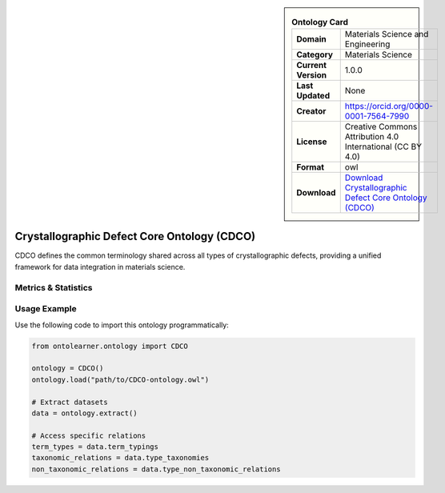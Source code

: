 

.. sidebar::

    .. list-table:: **Ontology Card**
       :header-rows: 0

       * - **Domain**
         - Materials Science and Engineering
       * - **Category**
         - Materials Science
       * - **Current Version**
         - 1.0.0
       * - **Last Updated**
         - None
       * - **Creator**
         - https://orcid.org/0000-0001-7564-7990
       * - **License**
         - Creative Commons Attribution 4.0 International (CC BY 4.0)
       * - **Format**
         - owl
       * - **Download**
         - `Download Crystallographic Defect Core Ontology (CDCO) <https://github.com/OCDO/cdco>`_

Crystallographic Defect Core Ontology (CDCO)
========================================================================================================

CDCO defines the common terminology shared across all types of crystallographic defects,     providing a unified framework for data integration in materials science.

Metrics & Statistics
--------------------------

.. tab:: Graph


    .. list-table:: Graph Statistics
        :widths: 50 50
        :header-rows: 0

        * - **Total Nodes**
          - 85
        * - **Total Edges**
          - 123
        * - **Root Nodes**
          - 8
        * - **Leaf Nodes**
          - 53
    ::


.. tab:: Coverage


    .. list-table:: Knowledge Coverage Statistics
        :widths: 50 50
        :header-rows: 0

        * - **Classes**
          - 7
        * - **Individuals**
          - 0
        * - **Properties**
          - 2

    ::

.. tab:: Hierarchy


    .. list-table:: Hierarchical Metrics
        :widths: 50 50
        :header-rows: 0

        * - **Maximum Depth**
          - 1
        * - **Minimum Depth**
          - 0
        * - **Average Depth**
          - 0.11
        * - **Depth Variance**
          - 0.10
    ::


.. tab:: Breadth


    .. list-table:: Breadth Metrics
        :widths: 50 50
        :header-rows: 0

        * - **Maximum Breadth**
          - 8
        * - **Minimum Breadth**
          - 1
        * - **Average Breadth**
          - 4.50
        * - **Breadth Variance**
          - 12.25
    ::

.. tab:: LLMs4OL


    .. list-table:: LLMs4OL Dataset Statistics
        :widths: 50 50
        :header-rows: 0

        * - **Term Types**
          - 0
        * - **Taxonomic Relations**
          - 4
        * - **Non-taxonomic Relations**
          - 0
        * - **Average Terms per Type**
          - 0.00
    ::

Usage Example
----------------
Use the following code to import this ontology programmatically:

.. code-block:: python

    from ontolearner.ontology import CDCO

    ontology = CDCO()
    ontology.load("path/to/CDCO-ontology.owl")

    # Extract datasets
    data = ontology.extract()

    # Access specific relations
    term_types = data.term_typings
    taxonomic_relations = data.type_taxonomies
    non_taxonomic_relations = data.type_non_taxonomic_relations
